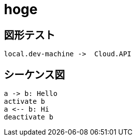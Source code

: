 = hoge

== 図形テスト

[d2, images-1]
....
local.dev-machine ->  Cloud.API
....


== シーケンス図
[plantuml, seq]
....
a -> b: Hello
activate b
a <-- b: Hi
deactivate b
....

